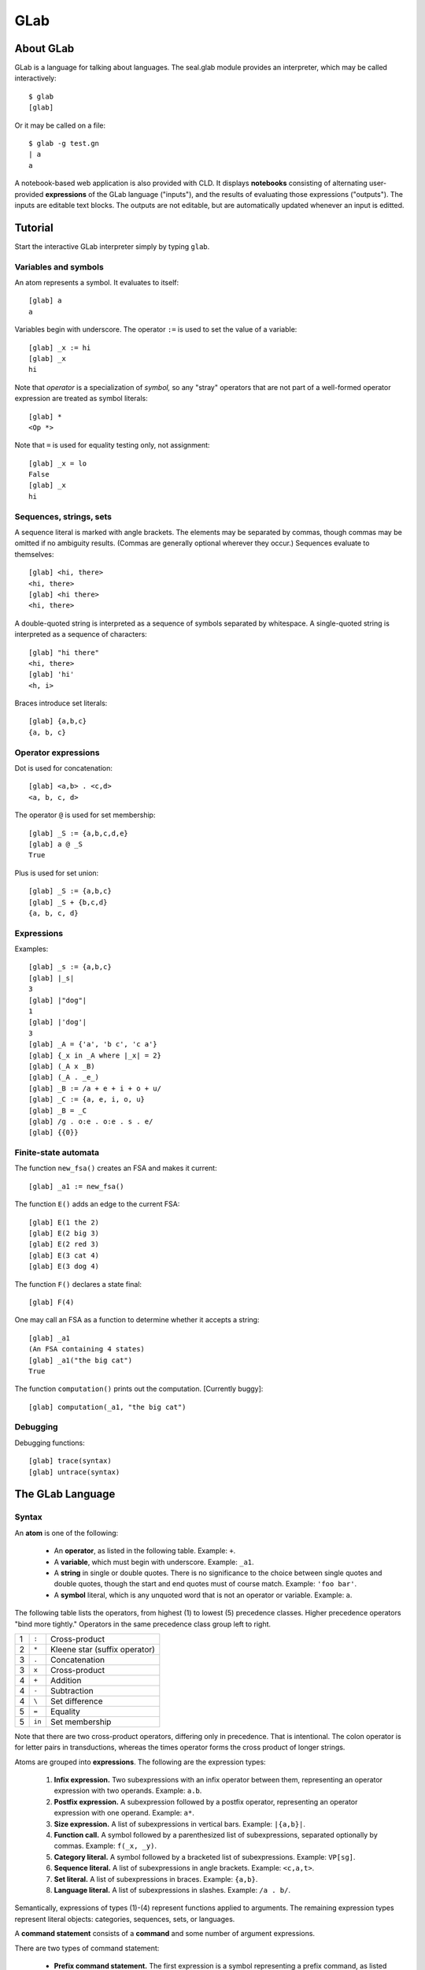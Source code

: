 
GLab
====

About GLab
----------

GLab is a language for talking about languages.
The seal.glab module
provides an interpreter, which may be called interactively::

   $ glab
   [glab]

Or it may be called on a file::

   $ glab -g test.gn
   | a
   a

A notebook-based web application is also provided with CLD.
It displays **notebooks** consisting of
alternating user-provided **expressions** of the GLab language
("inputs"), and the results of evaluating those expressions ("outputs").
The inputs are editable text blocks.  The outputs are not editable,
but are automatically updated whenever an input is editted.

Tutorial
--------

Start the interactive GLab interpreter simply by
typing ``glab``.

Variables and symbols
.....................

An atom represents a symbol.  It evaluates to itself::

   [glab] a
   a

Variables begin with underscore.  The operator ``:=`` is used to
set the value of a variable::

   [glab] _x := hi
   [glab] _x
   hi

Note that *operator* is a specialization of *symbol,* so any
"stray" operators that are not part
of a well-formed operator expression are treated as symbol literals::

   [glab] *
   <Op *>

Note that ``=`` is used for equality testing only, not assignment::

   [glab] _x = lo
   False
   [glab] _x
   hi

Sequences, strings, sets
........................

A sequence literal is marked with angle brackets.  The elements may be
separated by commas, though commas may be omitted if no ambiguity results.
(Commas are generally optional wherever they occur.)
Sequences evaluate to themselves::

   [glab] <hi, there>
   <hi, there>
   [glab] <hi there>
   <hi, there>

A double-quoted string
is interpreted as a sequence of symbols separated by whitespace.
A single-quoted string is interpreted as a sequence of characters::

   [glab] "hi there"
   <hi, there>
   [glab] 'hi'
   <h, i>

Braces introduce set literals::

   [glab] {a,b,c}
   {a, b, c}

Operator expressions
....................

Dot is used for concatenation::

   [glab] <a,b> . <c,d>
   <a, b, c, d>

The operator ``@`` is used for set membership::

   [glab] _S := {a,b,c,d,e}
   [glab] a @ _S
   True

Plus is used for set union::

   [glab] _S := {a,b,c}
   [glab] _S + {b,c,d}
   {a, b, c, d}

Expressions
...........

Examples::

   [glab] _s := {a,b,c}
   [glab] |_s|
   3
   [glab] |"dog"|
   1
   [glab] |'dog'|
   3
   [glab] _A = {'a', 'b c', 'c a'}
   [glab] {_x in _A where |_x| = 2}
   [glab] (_A x _B)
   [glab] (_A . _e_)
   [glab] _B := /a + e + i + o + u/
   [glab] _C := {a, e, i, o, u}
   [glab] _B = _C
   [glab] /g . o:e . o:e . s . e/
   [glab] {{0}}

Finite-state automata
.....................

The function ``new_fsa()`` creates an FSA and makes it current::

   [glab] _a1 := new_fsa()

The function ``E()`` adds an edge to the current FSA::

   [glab] E(1 the 2)
   [glab] E(2 big 3)
   [glab] E(2 red 3)
   [glab] E(3 cat 4)
   [glab] E(3 dog 4)

The function ``F()`` declares a state final::

   [glab] F(4)

One may call an FSA as a function to determine whether it accepts a
string::

   [glab] _a1
   (An FSA containing 4 states)
   [glab] _a1("the big cat")
   True

The function ``computation()`` prints out the computation.
[Currently buggy]::

   [glab] computation(_a1, "the big cat")

Debugging
.........

Debugging functions::

   [glab] trace(syntax)
   [glab] untrace(syntax)


The GLab Language
-----------------

Syntax
......

An **atom** is one of the following:

 * An **operator**, as listed in the following table.  Example:
   ``+``.
 * A **variable**, which must begin with underscore.  Example: ``_a1``.
 * A **string** in single or double quotes.
   There is no significance to the choice between single quotes and double quotes, though the
   start and end quotes must of course match.  Example: ``'foo bar'``.
 * A **symbol** literal, which is any unquoted word that is not an
   operator or variable.  Example: ``a``.

The following table lists the operators, from highest (1) to lowest (5) precedence
classes.  Higher precedence operators "bind more tightly."  Operators
in the same precedence class group left to right.

.. list-table::

 * - 1
   - ``:``
   - Cross-product
 * - 2
   - ``*``
   - Kleene star (suffix operator)
 * - 3
   - ``.``
   - Concatenation
 * - 3
   - ``x``
   - Cross-product
 * - 4
   - ``+``
   - Addition
 * - 4
   - ``-``
   - Subtraction
 * - 4
   - ``\``
   - Set difference
 * - 5
   - ``=``
   - Equality
 * - 5
   - ``in``
   - Set membership

Note that there are two cross-product operators, differing only in
precedence.  That is intentional.  The colon operator is for letter
pairs in transductions, whereas the times operator forms the cross
product of longer strings.

Atoms are grouped into **expressions**.
The following are the expression types:

 1. **Infix expression.**  Two subexpressions with an infix operator between them,
    representing an operator expression with two operands.  Example:
    ``a.b``.
 2. **Postfix expression.**
    A subexpression followed by a postfix operator, representing an
    operator expression with one operand.  Example: ``a*``.
 3. **Size expression.**  A list of subexpressions in vertical bars.  Example: ``|{a,b}|``.
 4. **Function call.**  A symbol followed by a parenthesized list
    of subexpressions, separated optionally by commas.
    Example: ``f(_x, _y)``.
 5. **Category literal.**  A symbol followed by a bracketed list of subexpressions.
    Example: ``VP[sg]``.
 6. **Sequence literal.**  A list of subexpressions in angle brackets.
    Example: ``<c,a,t>``.
 7. **Set literal.**  A list of subexpressions in braces.
    Example: ``{a,b}``.
 8. **Language literal.**  A list of subexpressions in slashes.  Example: ``/a . b/``.

Semantically, expressions of types (1)-(4) represent functions
applied to arguments.  The remaining expression
types represent literal objects:
categories, sequences, sets, or languages.

A **command statement** consists of a **command** and some
number of argument expressions.

There are two types of
command statement:

 * **Prefix command statement.**  The first expression is a symbol representing a prefix
   command, as listed in the top half of the following table,
   and the remaining expressions in the line are its arguments.
 * **Infix command statement.**  The second expression is an infix command, as listed in the
   bottom half of the following table.  The first expression, along
   with the third and following expressions, represent arguments of the
   command.

Commands are designated symbols, as listed in the
following table.

+--------------------------------------------+
| **Prefix commands**                        |
+-------------+------------------------------+
| ``set``     | Set the value of a variable  |
+-------------+------------------------------+
| ``include`` | Include another notebook     |
+-------------+------------------------------+
| ``incr``    | Increment a variable         |
+-------------+------------------------------+
| ``show``    | Show the value of a variable |
+-------------+------------------------------+
| ``parse``   | Parse a sentence             |
+-------------+------------------------------+
| ``trace``   | Turn on tracing              |
+-------------+------------------------------+
| ``good``    | Mark a sentence as good      |
+-------------+------------------------------+
| ``bad``     | Mark a sentence as bad       |
+-------------+------------------------------+
| ``results`` | Show the results of parsing  |
+-------------+------------------------------+
| **Infix commands**                         |
+-------------+------------------------------+
| ``->``      | Define a grammar rule        |
+-------------+------------------------------+
| ``<-``      | Define a lexical entry       |
+-------------+------------------------------+
| ``=>``      | (I forget)                   |
+-------------+------------------------------+

At the highest level, a notebook consists of newline-terminated **lines.**
A line beginning with ``#`` is a **comment.**  The title of the
notebook must be the first line and begin with ``#T`` followed by a
space and the actual title.  Every other line is a **statement,**
which may be either a command statement or an expression.

List of constants
.................

The constants are:

 * ``_0_`` — the empty set
 * ``_e_`` — the empty string
 * ``_else_`` — used in FSTs
 * ``Top`` — the top of a lattice
 * ``Bottom`` — the bottom of a lattice

Global variables
................

The global variables are:

 * ``_fsa_`` - the current FSA/FST
 * ``_corpus_`` - the current corpus
 * ``*notebook-dir*`` - the current notebook directory
 * ``*output*`` - the current output stream
 * ``*trace*`` - a set of things to be traced

List of functions
.................

Functions have a minimum number of arguments, a maximum number of
arguments, and a flag indicating whether or not they take the symtab
as a hidden argument (ENV), in order to get the values of global
variables.  A few of the functions have types associated
with their parameters; that is not indicated in the table.
All functions are built-in, in the sense that
their implementation is provided by a Python function.

 * ``=>(*things)`` — Expand
 * ``apply(fsa,x,ENV)`` — Applies an FSA to an input
 * ``bad(s,ENV)`` — Marks a sentence as bad
 * ``abs(x)`` — Absolute value of number, or size of a container
 * ``accepts(fsa,seq)`` — Whether or not an FSA accepts a sequence
 * ``check(x,ENV)`` — Check something
 * ``compose(fst1,fst2,ENV)`` — Compose FSTs
 * ``computation(fsa,seq)`` — Show the computation of an FSA on a sequence
 * ``concat(*fsas)`` — Concatenate FSAs
 * ``cross(*fsts)`` — Take the cross product of FSTs.
 * ``E(src,dst,lab,[olab],ENV)`` — Add an edge to the current FSA.
 * ``equals(x,y)`` — Equality
 * ``ex(s,ENV)`` — Add a sentence to the list of examples.
 * ``exp(x,y)`` — Take x to the y
 * ``F(q,ENV)`` — Declare state q final, in the current FSA
 * ``first(x)`` — Return the first element
 * ``fsa(*edges)`` — Create an FSA.
 * ``good(s,ENV)`` — Declare a sentence to be good.
 * ``gt(x,y)`` — Greater than
 * ``include(s,ENV)`` — Include the notebook with the given name,
   searching in the current notebook directory. 
 * ``incr(x,amt)`` — Increment x by an amt
 * ``intersection(x,y)`` — Intersect two sets
 * ``io(x,y)`` — Not sure
 * ``islang(x)`` — Whether x is something that can be used as a language
 * ``ismember(x,y)`` — Whether x is a member of y
 * ``isstring(x)`` — Whether x is a string
 * ``L(x)`` — Convert x to a language
 * ``lang(x,ENV)`` — Print the language
 * ``lt(x,y)`` — Whether x is less than y
 * ``makecat(*ftrs)`` — Turn a set of features into a category
 * ``minus(x,y)`` — Subtraction
 * ``new_fsa(ENV)`` — Start a new FSA
 * ``new_grammar(ENV)`` — Start a new grammar
 * ``new_union(ENV)`` — Start a new union
 * ``pair(x,y)`` — Create a pair
 * ``parse(s,ENV)`` — Parse a sentence
 * ``plus(x,y)`` — Addition
 * ``rel(fst,[n],ENV)`` — List [at most *n* tuples from] the relation computed by an FST
 * ``results(ENV)`` — Run regression tests
 * ``seq(*elts)`` — Create a sequence
 * ``set(*elts)`` — Create a set
 * ``show(x,ENV)`` — Print details
 * ``size(x)`` — The size of a container
 * ``start(ENV)`` — Get the start symbol
 * ``trace(what,ENV)`` — Turn tracing on
 * ``type(x)`` — The type of x
 * ``untrace(what,ENV)`` — Turn tracing off

List of macros
..............

A genuine macro is a function that
suppresses evaluation of its arguments and constructs a new expression
that is evaluated in the place of the macro expression.  GLab does not
support genuine macros, but it does permit functions to suppress
evaluation of some or all of their arguments.

 * ``makelexent(w,pos,ENV)`` — Evaluates pos but not w.
 * ``makerule(*cats,ENV)`` — Cats are not evaluated.
 * ``new(type,ENV)`` — Type is not evaluated.  May set a global variable.
 * ``regex(x,ENV)`` — x is not evaluated.
 * ``quote(x)`` — Suppresses evaluation.
 * ``setvalue(var,val,ENV)`` — Neither argument is evaluated.

List of setters
...............

A "setter" is a function that can be placed on the left-hand side of
an assignment.  There is only one: ``start(fsa) = q`` expands into
Python as ``set_start(fsa,q)``.

GLab Implementation
-------------------

Command-line invocation
.......................

GLab will use the current working directory as its working directory.
If you create a notebook, it will be placed in a subdirectory whose
name is your user name.  The subdirectory will be automatically
created, if necessary.  To launch GLab::

   $ python -m seal.glab

To use it, visit ``http://localhost:8000/``.

WSGI web application
....................

To run GLab under a web server (e.g., Apache) as a WSGI application,
create a file ``glab.wsgi`` along the lines of the following::

   import site
   site.addsitedir('/home/me/mypython/lib/python2.6/site-packages')
   import seal.glab
   application = seal.glab.make_application('/home/me/myglabdir')

The WSGI script must have permissions 744.

This assumes that ``/home/me/mypython`` was created using
virtualenv::

   $ python virtualenv.py mypthon

and that Seal was installed in ``mypython``.

CGI web application
...................

To run GLab as a CGI script, create a file called e.g. ``glab`` in
the ``cgi-bin`` directory, with contents along the lines of the following::

   #!/home/me/mypython/bin/python
   import site
   site.addsitedir('/home/me/seal-0.11.x/python')
   import seal.glab
   application = seal.glab.make_application('/home/me/myglabdir')
   from wsgiref.handlers import CGIHandler
   CGIHandler().run(application)

The CGI script should have permissions 744.

Batch mode
..........

The first line of a ``.gl`` file is a notebook name prefixed with
``#T``, and each subsequent line is a glab statement.
For example, ``ex.notebook.gl`` contains::

   #T My Notebook
   set _x <a,b,c>
   _x . <b,a>

It is interpreted as follows::

   >>> from seal import ex
   >>> interpret_file(ex.notebook.gl, show_syntax=True)
   | #T My Notebook
   | _x := <a,b,c>
   : setvalue(_x, seq(a, b, c))
   | _x . <b,a>
   : concat(_x, seq(b, a))
   <a, b, c, b, a>

The original line of text is echoed with ``|`` as prompt, and
the parsed expression is echoed with ``:`` as prompt.  Then any
return value or error is printed.

By default, echo is on, meaning that each statement and value is
printed.  It also means that errors are printed instead of terminating
processing.  Echo can be turned off by providing
``echo=False``.  In that case, the only printing is what is
explicitly done with ``show`` statements, and any exceptions
immediately terminate processing.

Parsing
-------

Tokenization
............

The function ``tokenize()`` takes a string and returns an iteration
containing tokens.  
Tokenize assumes that its input represents a
single line of input.  If any newlines happen to be present, they are
treated like spaces.
The tokens in the iteration are instances
of ``Token``, which is a specialization
of ``str``.  
A Token has a member ``type`` giving its token type,
and members ``filename``, ``line``, and ``offset``,
indicating exactly where the token occurred.  String tokens also have
member ``quotes`` indicating the quote character::

   >>> for tok in tokenize('_a1 = foo("hi\\tbye")\n_a1+s'):
   ...     print('{:6} {}'.format(tok.type, repr(tok)))
   ...
   word   '_a1'
   =      '='
   word   'foo'
   (      '('
   string 'hi\\tbye'
   )      ')'
   word   '_a1'
   +      '+'
   word   's'

In detail, the kinds of token are as follows:

 * **Word.**  A maximal sequence of word characters
   (alphanumerics plus underscore).  The value
   for ``tok.type`` is ``'word'``.
 * **String.**  Surrounded by paired single quotes or
   double quotes.  The value for ``tok.type`` is ``'string'``,
   and the value for ``tok.quotes`` is either a single quote or a
   double quote character.
 * **Special.**  The type of a special token is the token itself.
   There are two cases:

    - **Multi-character special.**  One
      of: ``->``, ``<-``, ``=>``,
      ``:=``, ``@<``, ``@>``.
    - **Single-character special.**  Any single character that is not
      a word character or whitespace.

Whitespace is not returned as a token, but it
does separate words.  Backslash is never interpreted as an escape
character; it is treated like any other punctuation character.

Grouping
........

After tokenization, pairs of grouping characters are mated to create a
syntactic skeleton.  After grouping, the atoms are still tokens
(words, strings, or specials), but complex expressions belong to the
following classes, which are subclasses of ``tuple``:

 * ``BracketExpr`` — ``[...]`` (paired square brackets)
 * ``ParenExpr`` — ``(...)`` (paired parentheses)
 * ``BraceExpr`` — ``{...}`` (paired braces)
 * ``SeqExpr`` — ``<...>`` (paired angle brackets)
 * ``AbsExpr`` — ``|...|`` (paired vertical bars)
 * ``ToplevelExpr`` — wrapped around the expression as a whole

Example::

   >>> exp = group(tokenize('g.[f, {a,b}]'))
   >>> pprint(exp)
   ToplevelExpr {
       g
       .
       BracketExpr {
           f
           ,
           BraceExpr {
               a
               ,
               b
           }
       }
   }

Normalization
.............

The function ``normalize()`` takes the output of grouping and
converts it into a fully parsed expression.  It processes the skeletal
expression recursively, bottoming out with the tokens.

The auxiliary function ``normalize_token()`` handles the individual
tokens.  It replaces the atoms with atoms of the following types,
which are specializations of ``str``:

 * ``Var`` — a variable.  Created from ``word`` tokens that begin with
   underscore.

 * ``Symbol`` — a symbol.  Created from ``word`` tokens
   that do not begin with underscore.  Also, quoted strings are
   converted to sequences of symbols.

 * ``Op`` — an operator.  Created from specials.
   There is a table of operators that is used to do the conversion.  If
   the token is not in the table, a ``SyntaxError`` is signalled.

 * ``SeqExpr`` — Quoted strings are shorthands for angle-bracket
   expressions.  A double-quoted string is split at
   whitespace, and a single-quoted string is exploded into its
   characters.  The resulting list is converted to a
   ``SeqExpr`` containing ``Symbol`` instances.

A complex expression (produced by grouping) is normalized as follows.
First, each of the elements is normalized.
Then the function ``op_parse()``, which does
operator-precedence parsing, is called on the
normalized elements.  Finally, commas are deleted.  (They serve as
lowest-precedence separators, if present.)
Associated with each operator is a function name, and the combination
of the operator with its arguments is replaced by a ``Funcall``
expression:

 * ``Funcall`` — represents a function and its arguments

Function calls of the usual sort are also recognized and replaced with
``Funcall`` expressions.  The arguments may be surrounded either by
parentheses or by square brackets::

   >>> g = group(tokenize('''_x := {"a b".'!?'}'''))
   >>> pprint(g)
   ToplevelExpr {
       _x
       :=
       BraceExpr {
           a b
           .
           !?
       }
   }
   >>> n = normalize(g)
   >>> pprint(n)
   ToplevelExpr {
       Funcall {
           setvalue
           Var _x
           BraceExpr {
               Funcall {
                   concat
                   SeqExpr {
                       Symbol a
                       Symbol b
                   }
                   SeqExpr {
                       Funcall {
                           sym
                           33
                       }
                       Funcall {
                           sym
                           63
                       }
                   }
               }
           }
       }
   }

Here are a few points to note:

 * The double-quoted string ``"a b"`` is treated as
   consisting of whitespace-separated symbols, whereas the single-quote
   string ``'!?'`` is treated as consisting of
   single-character symbols.
 * The non-word symbols ``!`` and ``?``
   are replaced with calls to the function ``sym``.
 * The operators have been replaced with function names: for
   example, ``:=`` has been replaced
   with ``setvalue``.  A table of operators is given below,
   after we discuss operator-precedence parsing.

Operator-precedence parsing
...........................

Operator-precedence parsing does the real work of normalization.
The operator-precedence parser works as follows.
The input sequence consists of the contents of a single group
expression, and consists of tokens and subexpressions.  Each element
is assigned one or more categories, as follows:

 * A comma token has category ``,``.
 * An operator has two categories: ``O`` (operator) and the
   syntactic type of the operator, which is either ``I`` (infix) or
   ``S`` (suffix).
 * A ``Funcall`` created by reducing an infinite-arity infix
   operator has categories ``L`` (list) and ``A`` (argument).
 * A ``ParenExpr`` has category ``P`` (parenthesized expression).
 * A ``BracketExpr`` has category ``P``.
 * A ``Symbol`` has categories ``A`` (argument) and ``Y``
   (function symbol)
 * Everything else has category ``A`` (argument).

The parser passes through the element sequence, applying the following
rules.  The pattern is a sequence of categories, and the action is
taken if the first *n* words have the categories given.  To "reduce"
means to remove the indicated elements and replace them with a ``Funcall``
headed by the operator's equivalent function, destructively changing
the sequence of elements.

 * If ``AIAO``, then compare the precedence of the two operators
   (``I`` and ``O``).  If the second has higher precedence,
   temporarily shift two elements to the right.  Otherwise, reduce the
   first three elements.
 * If ``LAO``, do the same, but if a reduction is done, it
   consists in adding the A to the L's argument list.
 * If ``AIAP``, then temporarily shift two elements to the
   right.  (The ``AP`` may be a function call, and function call
   has highest precedence.  **[Shouldn't this be AIYP?]**
 * If ``LAP``, then temporarily shift one element to the
   right.
 * If ``AIA``, then reduce the first three elements and
   terminate the most recent shift, if any.
 * If ``LA``, then add the A to the L's argument list and
   terminate the most recent shift, if any.
 * If ``YP``, then reduce the first two elements and
   terminate the most recent shift, if any.
 * If ``AS``, then reduce the first two elements and
   terminate the most recent shift, if any.
 * If none of the above rules apply, then cancel any temporary
   shifts, advance one element to the right, and restart.

Digesting
.........

The function ``digest()`` simplifies the syntax by replacing all
expressions, including complex literals, with ``Funcall`` objects.
In particular, the expressions introduced by grouping that have not
been previously eliminated are eliminated now:

 * ``BracketExpr`` — Brackets that are not recognized as part of a
   function call are grouping brackets.  If there is only one sub-expression, it is
   returned.  Otherwise an error is signalled.
 * ``ParenExpr`` — Parentheses that are not recognized as part of a
   function call are grouping parentheses.  If there is only one sub-expression, it is
   returned.  Otherwise an error is signalled.
 * ``BraceExpr`` — The return is a ``Funcall`` whose function is
   ``set`` and whose arguments are the ``BraceExpr``.
 * ``SeqExpr`` — The return is a ``Funcall`` whose function is
   ``seq`` and whose arguments are the ``SeqExpr``.
 * ``AbsExpr`` — The return is a ``Funcall`` whose function is
   ``abs`` and whose arguments are the ``AbsExpr``.
 * ``ToplevelExpr`` — If there is only one sub-expression, it is
   returned.  Otherwise an error is signalled.

Example::

   >>> print(digest(n))
   setvalue(_x, set(concat(seq(a, b), seq(sym(33), sym(63)))))

In the final result, the expression tree consists only of the
following types: ``Funcall``, ``Var``, ``Symbol``, ``int``.

Parsing
.......

The function ``parse()`` performs the sequence of steps just
discussed: tokenization, grouping, normalization, and digesting::

   >>> expr = parse('_x := {&lt;a>.&lt;b>}')
   >>> print(expr)
   setvalue(_x, set(concat(seq(a), seq(b))))

List of Operators
.................

The following is the complete list of operators, along with their
precedence and the corresponding function
name.  Infinite arity is represented by ``...``.  The comma is
"inert" in the sense that it never actually combines with arguments;
it is only used as a separator.  Since commas
are deleted after operator-precedence parsing, there is also no
corresponding function.

.. list-table::
   :header-rows: 1

 * - Op
   - Prec
   - Function
 * - x ``:`` y
   - 7
   - ``pair``
 * - x ``^`` y
   - 6
   - ``exp``
 * - x ``*``
   - 5
   - ``star``
 * - x ``.`` y
   - 4
   - ``concat``
 * - a ``x`` b
   - 4
   - ``cross``
 * - x ``&`` y
   - 4
   - ``intersection``
 * - x ``+`` y
   - 3
   - ``plus``
 * - x ``-`` y
   - 3
   - ``minus``
 * - x ``\`` y
   - 3
   - ``setdiff``
 * - x ``%`` y
   - 3
   - ``compose``
 * - x ``=`` y
   - 2
   - ``equals``
 * - x ``@`` y
   - 2
   - ``ismember``
 * - x ``@<`` y
   - 2
   - ``lt``
 * - x ``@>`` y
   - 2
   - ``gt``
 * - x ``:=`` y
   - 1
   - ``setvalue``
 * - x ``->`` ...
   - 1
   - ``makerule``
 * - x ``<-`` ...
   - 1
   - ``makelexent``
 * - ``,``
   - 0
   -

Evaluation
----------

Overview
........

There are four interrelated functions: ``evaluate()``,
``apply()``, ``symeval()``, and ``setvalue()``.  All take an
``env`` argument, which is simply a dict mapping names to values.
Variables, constants, and function names are all included in ``env``.
They are easy to tell apart because variables begin with underscore,
constants are nonalphabetic, and function names are alphabetic.  The
user can only change the values of variables.

Of those four functions, the only one of any complexity is
``apply()``.  It takes a function name and an argument list.  It
goes through the following steps:

 * The function name is looked up in the environment to get the actual
   function ``f``.  An error is signalled if the name is not
   found, or if its value is not a function.  It is also permissible for
   the function "name" to be an actual ``Function``
   object, in which case no lookup is done.
 * Checks are done to make sure that the argument list
   includes at least ``f.min_narg`` arguments, but not more than ``f.max_narg``
   arguments.  (The latter may have the value ``Unlimited``.)
 * Each argument is evaluated, unless ``f.eval`` exists
   and has the value ``False`` for the argument position in question.
 * If ``f.types`` exists, the types of the arguments are checked.
 * If ``f.envarg`` is ``True``, the environment itself is
   added to the argument list as a new final argument.
 * ``f.implementation`` is called on the argument list, and the
   result is returned.

To get an environment populated with the standard functions, call ``Environment()``::

   >>> env = Environment()
   >>> expr = parse('_x := {<a>.<b>}')
   >>> print(evaluate(expr, env))
   None
   >>> env['_x']
   {<a, b>}

Interpreter
...........

**Evaluator.**
An ``Evaluator`` instance behaves like a function with an internal
environment.  It
can be used to evaluate a sequence of statements::

   >>> e = Evaluator()
   >>> e('_x := <a,b,c>')
   >>> e('_x')
   <a, b, c>

When initialized, it uses ``Environment()`` to create an environment,
and each time it is called it uses ``parse()`` to turn the string
into an expression and ``evaluate()`` to evaluate it in the environment.

**Interpreter.**
An ``Interpreter`` also evaluates statements.  Unlike an Evaluator,
it traps exceptions and captures the output of commands that do direct
printing, like ``show``.  It also echoes the input statements, and
if created with the setting ``show_syntax=True``, it
also echoes the parsed version of each input line (for debugging).
The return value is a string containing all output::

   >>> i = Interpreter(echo=True)
   >>> i('_x := <d,o,g>')
   '| _x := <d,o,g>\n'
   >>> i('_x')
   '| _x\n<d, o, g>\n'
   >>> i('_y')
   '| _y\nERROR: Unbound variable: _y\n'

It can either be called with a single string (as in the examples just
shown), or with an iteration over strings, such as an open file::

   >>> with open(ex.notebook.gl) as file:
   ...     print(i(file), end='')
   ...
   | #T My Notebook
   | _x := <a,b,c>
   | _x . <b,a>
   <a, b, c, b, a>

The Interpreter calls two lower-level functions:

interpret_file(file,output,env)
   *File* may be a filename or an iterator over strings (e.g., an open file).
   The strings are parsed as input lines and evaluated.  Processing
   continues even if an exception is encountered.  All output is
   trapped and returned at the end as a string.

parse_file(strs)
   This is used by ``interpret_file()`` to parse the
   input.  It takes an iterator over strings as input, and returns an
   iterator over triples, one for each input line.  If the input line is
   empty or a comment, the triple is (None, None, *line*).
   If there is an error during parsing, the triple is (None,
   *excep*, *line*).  Otherwise, the triple is (*expr*,
   None, *line*).

Customization
-------------

Adding an operator
..................

The operators are listed in ``_operators``.  The key is the
operator, and the value is a ``makeop`` expression.  The arguments
to ``makeop`` are: the operator string (identical to the key), the
precedence, the syntactic type (``I`` for infix or ``S`` for
suffix), and the name of the GLab function that the operator should be
replaced with.  A named GLab function is a ``Function`` object that
is the value of a key in the environment symtab; the key is the
function's name.

To add a multi-character operator, one must also add the operator to the list of
multi-character specials in the definition of ``_syntax``.

Adding a function
.................

Add an entry to the environment symtab whose value is a ``Function``
object.  The arguments to the ``Function`` constructor are as
follows:

 * ``imp`` — a Python function that implements the GLab function.
 * ``min_nargs`` — the minimum number of arguments
   that ``imp`` requires.
 * ``max_nargs`` — the maximum number of arguments
   that ``imp`` accepts.  ``None`` means that ``imp`` is declared
   ``*args``.
 * ``types`` — a list giving the required types for the first *n*
   arguments, where *n* is the length of ``types``.
 * ``eval`` — a list of booleans indicating which arguments should
   be evaluated.  If None (the default), all arguments are evaluated.
 * ``envarg`` — whether or not the Environment should be provided
   as a keyword argument.  The default is False.

One must also define a Python function to serve as the
implementation.  It will receive only positional arguments, with the
exception of the keyword argument ``env``, if ``envarg`` is True.
Note that Python permits one to declare a function that accepts a variable
number of positional arguments as well as an ``env`` keyword argument::

   def foo (*args, env=None): ...
